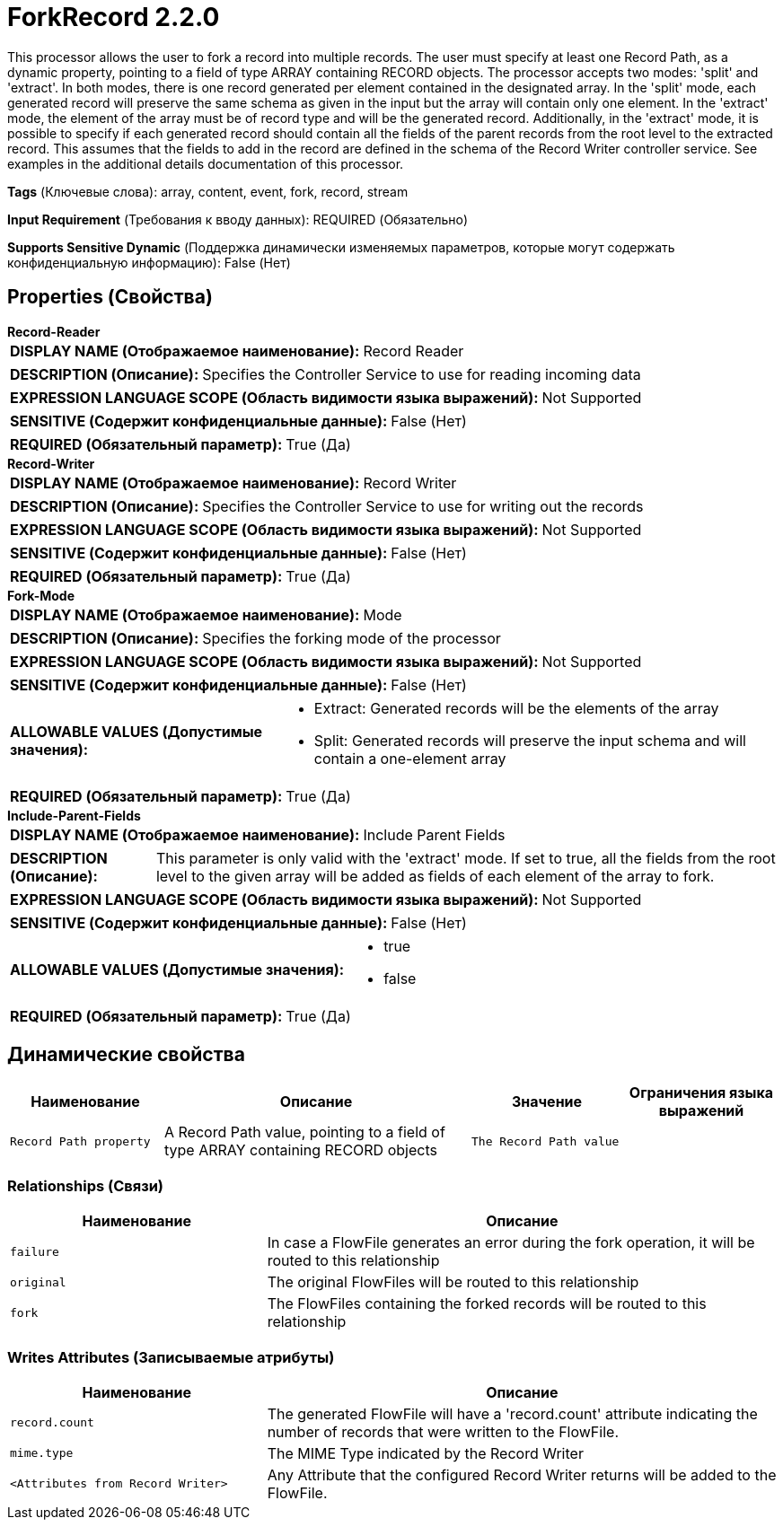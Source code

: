 = ForkRecord 2.2.0

This processor allows the user to fork a record into multiple records. The user must specify at least one Record Path, as a dynamic property, pointing to a field of type ARRAY containing RECORD objects. The processor accepts two modes: 'split' and 'extract'. In both modes, there is one record generated per element contained in the designated array. In the 'split' mode, each generated record will preserve the same schema as given in the input but the array will contain only one element. In the 'extract' mode, the element of the array must be of record type and will be the generated record. Additionally, in the 'extract' mode, it is possible to specify if each generated record should contain all the fields of the parent records from the root level to the extracted record. This assumes that the fields to add in the record are defined in the schema of the Record Writer controller service. See examples in the additional details documentation of this processor.

[horizontal]
*Tags* (Ключевые слова):
array, content, event, fork, record, stream
[horizontal]
*Input Requirement* (Требования к вводу данных):
REQUIRED (Обязательно)
[horizontal]
*Supports Sensitive Dynamic* (Поддержка динамически изменяемых параметров, которые могут содержать конфиденциальную информацию):
 False (Нет) 



== Properties (Свойства)


.*Record-Reader*
************************************************
[horizontal]
*DISPLAY NAME (Отображаемое наименование):*:: Record Reader

[horizontal]
*DESCRIPTION (Описание):*:: Specifies the Controller Service to use for reading incoming data


[horizontal]
*EXPRESSION LANGUAGE SCOPE (Область видимости языка выражений):*:: Not Supported
[horizontal]
*SENSITIVE (Содержит конфиденциальные данные):*::  False (Нет) 

[horizontal]
*REQUIRED (Обязательный параметр):*::  True (Да) 
************************************************
.*Record-Writer*
************************************************
[horizontal]
*DISPLAY NAME (Отображаемое наименование):*:: Record Writer

[horizontal]
*DESCRIPTION (Описание):*:: Specifies the Controller Service to use for writing out the records


[horizontal]
*EXPRESSION LANGUAGE SCOPE (Область видимости языка выражений):*:: Not Supported
[horizontal]
*SENSITIVE (Содержит конфиденциальные данные):*::  False (Нет) 

[horizontal]
*REQUIRED (Обязательный параметр):*::  True (Да) 
************************************************
.*Fork-Mode*
************************************************
[horizontal]
*DISPLAY NAME (Отображаемое наименование):*:: Mode

[horizontal]
*DESCRIPTION (Описание):*:: Specifies the forking mode of the processor


[horizontal]
*EXPRESSION LANGUAGE SCOPE (Область видимости языка выражений):*:: Not Supported
[horizontal]
*SENSITIVE (Содержит конфиденциальные данные):*::  False (Нет) 

[horizontal]
*ALLOWABLE VALUES (Допустимые значения):*::

* Extract: Generated records will be the elements of the array 

* Split: Generated records will preserve the input schema and will contain a one-element array 


[horizontal]
*REQUIRED (Обязательный параметр):*::  True (Да) 
************************************************
.*Include-Parent-Fields*
************************************************
[horizontal]
*DISPLAY NAME (Отображаемое наименование):*:: Include Parent Fields

[horizontal]
*DESCRIPTION (Описание):*:: This parameter is only valid with the 'extract' mode. If set to true, all the fields from the root level to the given array will be added as fields of each element of the array to fork.


[horizontal]
*EXPRESSION LANGUAGE SCOPE (Область видимости языка выражений):*:: Not Supported
[horizontal]
*SENSITIVE (Содержит конфиденциальные данные):*::  False (Нет) 

[horizontal]
*ALLOWABLE VALUES (Допустимые значения):*::

* true

* false


[horizontal]
*REQUIRED (Обязательный параметр):*::  True (Да) 
************************************************


== Динамические свойства

[width="100%",cols="1a,2a,1a,1a",options="header",]
|===
|Наименование |Описание |Значение |Ограничения языка выражений

|`Record Path property`
|A Record Path value, pointing to a field of type ARRAY containing RECORD objects
|`The Record Path value`
|

|===









=== Relationships (Связи)

[cols="1a,2a",options="header",]
|===
|Наименование |Описание

|`failure`
|In case a FlowFile generates an error during the fork operation, it will be routed to this relationship

|`original`
|The original FlowFiles will be routed to this relationship

|`fork`
|The FlowFiles containing the forked records will be routed to this relationship

|===





=== Writes Attributes (Записываемые атрибуты)

[cols="1a,2a",options="header",]
|===
|Наименование |Описание

|`record.count`
|The generated FlowFile will have a 'record.count' attribute indicating the number of records that were written to the FlowFile.

|`mime.type`
|The MIME Type indicated by the Record Writer

|`<Attributes from Record Writer>`
|Any Attribute that the configured Record Writer returns will be added to the FlowFile.

|===







